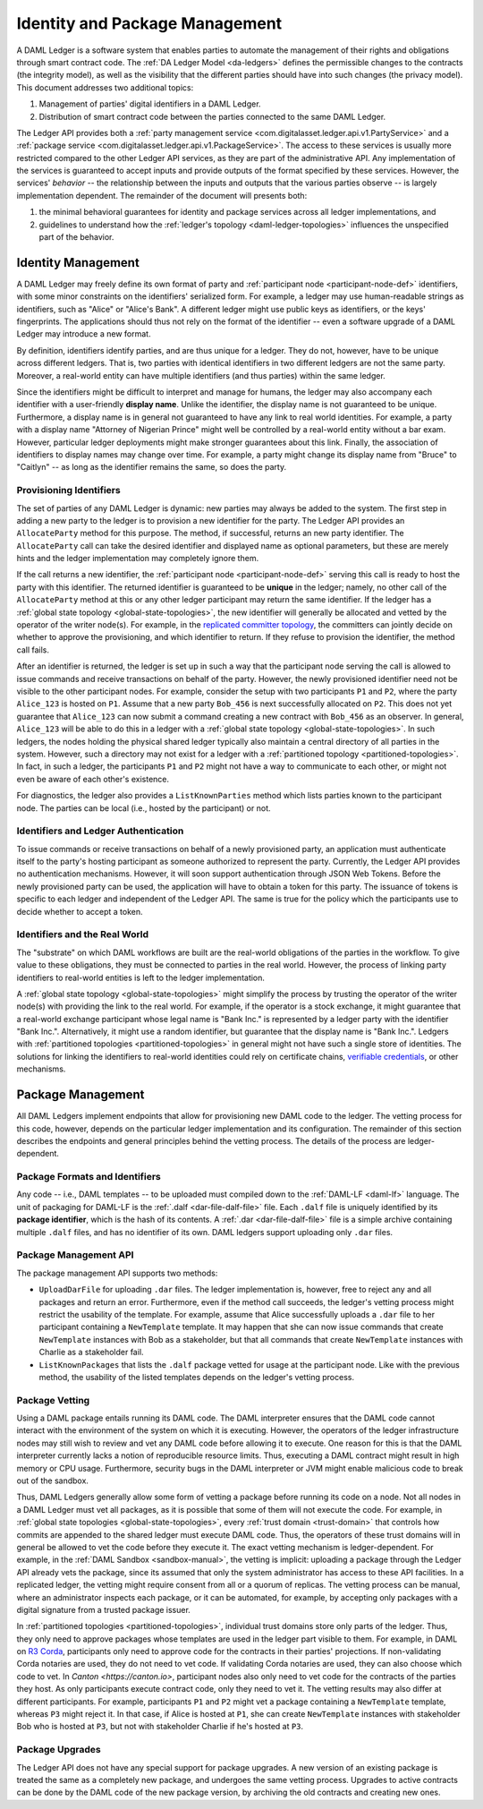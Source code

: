 .. Copyright (c) 2019 Digital Asset (Switzerland) GmbH and/or its affiliates. All rights reserved.
.. SPDX-License-Identifier: Apache-2.0

Identity and Package Management
###############################

A DAML Ledger is a software system that enables parties to automate the management of their rights and obligations through smart contract code.
The :ref:`DA Ledger Model <da-ledgers>` defines the permissible changes to the contracts (the integrity model), as well as the visibility that the different parties should have into such changes (the privacy model).
This document addresses two additional topics:

1. Management of parties' digital identifiers in a DAML Ledger.

2. Distribution of smart contract code between the parties connected to the same DAML Ledger.

The Ledger API provides both a :ref:`party management service <com.digitalasset.ledger.api.v1.PartyService>` and a :ref:`package service <com.digitalasset.ledger.api.v1.PackageService>`.
The access to these services is usually more restricted compared to the other Ledger API services, as they are part of the administrative API.
Any implementation of the services is guaranteed to accept inputs and provide outputs of the format specified by these services.
However, the services' *behavior* -- the relationship between the inputs and outputs that the various parties observe -- is largely implementation dependent.
The remainder of the document will presents both:

#. the minimal behavioral guarantees for identity and package services across all ledger implementations, and

#. guidelines to understand how the :ref:`ledger's topology <daml-ledger-topologies>` influences the unspecified part of the behavior.

Identity Management
*******************

A DAML Ledger may freely define its own format of party and :ref:`participant node <participant-node-def>` identifiers, with some minor constraints on the identifiers' serialized form.
For example, a ledger may use human-readable strings as identifiers, such as "Alice" or "Alice's Bank".
A different ledger might use public keys as identifiers, or the keys' fingerprints.
The applications should thus not rely on the format of the identifier -- even a software upgrade of a DAML Ledger may introduce a new format.

By definition, identifiers identify parties, and are thus unique for a ledger.
They do not, however, have to be unique across different ledgers.
That is, two parties with identical identifiers in two different ledgers are not the same party.
Moreover, a real-world entity can have multiple identifiers (and thus parties) within the same ledger.

Since the identifiers might be difficult to interpret and manage for humans, the ledger may also accompany each identifier with a user-friendly **display name**.
Unlike the identifier, the display name is not guaranteed to be unique.
Furthermore, a display name is in general not guaranteed to have any link to real world identities.
For example, a party with a display name "Attorney of Nigerian Prince" might well be controlled by a real-world entity without a bar exam.
However, particular ledger deployments might make stronger guarantees about this link.
Finally, the association of identifiers to display names may change over time.
For example, a party might change its display name from "Bruce" to "Caitlyn" -- as long as the identifier remains the same, so does the party.

.. _provisioning-ledger-identifiers:

Provisioning Identifiers
========================

The set of parties of any DAML Ledger is dynamic: new parties may always be added to the system.
The first step in adding a new party to the ledger is to provision a new identifier for the party.
The Ledger API provides an ``AllocateParty`` method for this purpose.
The method, if successful, returns an new party identifier.
The ``AllocateParty`` call can take the desired identifier and displayed name as optional parameters, but these are merely hints and the ledger implementation may completely ignore them.

If the call returns a new identifier, the :ref:`participant node <participant-node-def>` serving this call is ready to host the party with this identifier.
The returned identifier is guaranteed to be **unique** in the ledger; namely, no other call of the ``AllocateParty`` method at this or any other ledger participant may return the same identifier.
If the ledger has a :ref:`global state topology <global-state-topologies>`, the new identifier will generally be allocated and vetted by the operator of the writer node(s).
For example, in the `replicated committer topology <replicated-committer-topology>`__, the committers can jointly decide on whether to approve the provisioning, and which identifier to return.
If they refuse to provision the identifier, the method call fails.

After an identifier is returned, the ledger is set up in such a way that the participant node serving the call is allowed to issue commands and receive transactions on behalf of the party.
However, the newly provisioned identifier need not be visible to the other participant nodes.
For example, consider the setup with two participants ``P1`` and ``P2``, where the party ``Alice_123`` is hosted on ``P1``.
Assume that a new party ``Bob_456`` is next successfully allocated on ``P2``.
This does not yet guarantee that ``Alice_123`` can now submit a command creating a new contract with ``Bob_456`` as an observer.
In general, ``Alice_123`` will be able to do this in a ledger with a :ref:`global state topology <global-state-topologies>`.
In such ledgers, the nodes holding the physical shared ledger typically also maintain a central directory of all parties in the system.
However, such a directory may not exist for a ledger with a :ref:`partitioned topology <partitioned-topologies>`.
In fact, in such a ledger, the participants ``P1`` and ``P2`` might not have a way to communicate to each other, or might not even be aware of each other's existence.

For diagnostics, the ledger also provides a ``ListKnownParties`` method which lists parties known to the participant node.
The parties can be local (i.e., hosted by the participant) or not.

.. _identifiers-and-authentication:

Identifiers and Ledger Authentication
=====================================

To issue commands or receive transactions on behalf of a newly provisioned party, an application must authenticate itself to the party's hosting participant as someone authorized to represent the party.
Currently, the Ledger API provides no authentication mechanisms.
However, it will soon support authentication through JSON Web Tokens.
Before the newly provisioned party can be used, the application will have to obtain a token for this party.
The issuance of tokens is specific to each ledger and independent of the Ledger API.
The same is true for the policy which the participants use to decide whether to accept a token.

.. _identifiers-and-real-world:

Identifiers and the Real World
==============================

The "substrate" on which DAML workflows are built are the real-world obligations of the parties in the workflow.
To give value to these obligations, they must be connected to parties in the real world.
However, the process of linking party identifiers to real-world entities is left to the ledger implementation.

A :ref:`global state topology <global-state-topologies>` might simplify the process by trusting the operator of the writer node(s) with providing the link to the real world.
For example, if the operator is a stock exchange, it might guarantee that a real-world exchange participant whose legal name is "Bank Inc." is represented by a ledger party with the identifier "Bank Inc.".
Alternatively, it might use a random identifier, but guarantee that the display name is "Bank Inc.".
Ledgers with :ref:`partitioned topologies <partitioned-topologies>` in general might not have such a single store of identities.
The solutions for linking the identifiers to real-world identities could rely on certificate chains, `verifiable credentials <https://www.w3.org/TR/vc-data-model/>`__, or other mechanisms.

Package Management
******************

All DAML Ledgers implement endpoints that allow for provisioning new DAML code to the ledger.
The vetting process for this code, however, depends on the particular ledger implementation and its configuration.
The remainder of this section describes the endpoints and general principles behind the vetting process.
The details of the process are ledger-dependent.

Package Formats and Identifiers
===============================

Any code -- i.e., DAML templates -- to be uploaded must compiled down to the :ref:`DAML-LF <daml-lf>` language.
The unit of packaging for DAML-LF is the :ref:`.dalf <dar-file-dalf-file>` file.
Each ``.dalf`` file is uniquely identified by its **package identifier**, which is the hash of its contents.
A :ref:`.dar <dar-file-dalf-file>` file is a simple archive containing multiple ``.dalf`` files, and has no identifier of its own.
DAML ledgers support uploading only ``.dar`` files.

Package Management API
======================

The package management API supports two methods:

- ``UploadDarFile`` for uploading ``.dar`` files.
  The ledger implementation is, however, free to reject any and all packages and return an error.
  Furthermore, even if the method call succeeds, the ledger's vetting process might restrict the usability of the template.
  For example, assume that Alice successfully uploads a ``.dar`` file to her participant containing a ``NewTemplate`` template.
  It may happen that she can now issue commands that create ``NewTemplate`` instances with Bob as a stakeholder, but that all commands that create ``NewTemplate`` instances with Charlie as a stakeholder fail.

- ``ListKnownPackages`` that lists the ``.dalf`` package vetted for usage at the participant node.
  Like with the previous method, the usability of the listed templates depends on the ledger's vetting process.


Package Vetting
===============

Using a DAML package entails running its DAML code.
The DAML interpreter ensures that the DAML code cannot interact with the environment of the system on which it is executing.
However, the operators of the ledger infrastructure nodes may still wish to review and vet any DAML code before allowing it to execute.
One reason for this is that the DAML interpreter currently lacks a notion of reproducible resource limits.
Thus, executing a DAML contract might result in high memory or CPU usage.
Furthermore, security bugs in the DAML interpreter or JVM might enable malicious code to break out of the sandbox.

Thus, DAML Ledgers generally allow some form of vetting a package before running its code on a node.
Not all nodes in a DAML Ledger must vet all packages, as it is possible that some of them will not execute the code.
For example, in :ref:`global state topologies <global-state-topologies>`, every :ref:`trust domain <trust-domain>` that controls how commits are appended to the shared ledger must execute DAML code.
Thus, the operators of these trust domains will in general be allowed to vet the code before they execute it.
The exact vetting mechanism is ledger-dependent.
For example, in the :ref:`DAML Sandbox <sandbox-manual>`, the vetting is implicit: uploading a package through the Ledger API already vets the package, since its assumed that only the system administrator has access to these API facilities.
In a replicated ledger, the vetting might require consent from all or a quorum of replicas.
The vetting process can be manual, where an administrator inspects each package, or it can be automated, for example, by accepting only packages with a digital signature from a trusted package issuer.

In :ref:`partitioned topologies <partitioned-topologies>`, individual trust domains store only parts of the ledger.
Thus, they only need to approve packages whose templates are used in the ledger part visible to them.
For example, in DAML on `R3 Corda <https://www.corda.net>`__, participants only need to approve code for the contracts in their parties' projections.
If non-validating Corda notaries are used, they do not need to vet code.
If validating Corda notaries are used, they can also choose which code to vet.
In `Canton <https://canton.io>`, participant nodes also only need to vet code for the contracts of the parties they host.
As only participants execute contract code, only they need to vet it.
The vetting results may also differ at different participants.
For example, participants ``P1`` and ``P2`` might vet a package containing a ``NewTemplate`` template, whereas ``P3`` might reject it.
In that case, if Alice is hosted at ``P1``, she can create ``NewTemplate`` instances with stakeholder Bob who is hosted at ``P3``, but not with stakeholder Charlie if he's hosted at ``P3``.

Package Upgrades
================

The Ledger API does not have any special support for package upgrades.
A new version of an existing package is treated the same as a completely new package, and undergoes the same vetting process.
Upgrades to active contracts can be done by the DAML code of the new package version, by archiving the old contracts and creating new ones.
